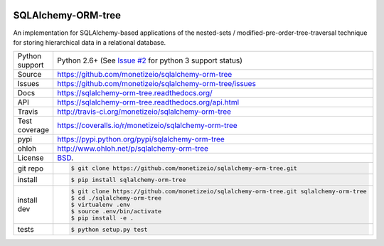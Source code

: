 .. image:: https://travis-ci.org/monetizeio/sqlalchemy-orm-tree.png?branch=master
    :target: https://travis-ci.org/monetizeio/sqlalchemy-orm-tree

.. image:: https://badge.fury.io/py/SQLAlchemy-ORM-tree.png
    :target: http://badge.fury.io/py/sqlalchemy-orm-tree

.. image:: https://coveralls.io/repos/monetizeio/sqlalchemy-orm-tree/badge.png?branch=master
    :target: https://coveralls.io/r/monetizeio/sqlalchemy-orm-tree?branch=master

SQLAlchemy-ORM-tree
-------------------

An implementation for SQLAlchemy-based applications of the nested-sets /
modified-pre-order-tree-traversal technique for storing hierarchical data
in a relational database.

==============  ==========================================================
Python support  Python 2.6+ (See `Issue #2 <https://github.com/monetizeio/sqlalchemy-orm-tree/issues/2>`_ for python 3 support status)
Source          https://github.com/monetizeio/sqlalchemy-orm-tree
Issues          https://github.com/monetizeio/sqlalchemy-orm-tree/issues
Docs            https://sqlalchemy-orm-tree.readthedocs.org/
API             https://sqlalchemy-orm-tree.readthedocs.org/api.html
Travis          http://travis-ci.org/monetizeio/sqlalchemy-orm-tree
Test coverage   https://coveralls.io/r/monetizeio/sqlalchemy-orm-tree
pypi            https://pypi.python.org/pypi/sqlalchemy-orm-tree
ohloh           http://www.ohloh.net/p/sqlalchemy-orm-tree
License         `BSD`_.
git repo        .. code-block:: bash

                    $ git clone https://github.com/monetizeio/sqlalchemy-orm-tree.git
install         .. code-block:: bash

                    $ pip install sqlalchemy-orm-tree

install dev     .. code-block:: bash

                    $ git clone https://github.com/monetizeio/sqlalchemy-orm-tree.git sqlalchemy-orm-tree
                    $ cd ./sqlalchemy-orm-tree
                    $ virtualenv .env
                    $ source .env/bin/activate
                    $ pip install -e .
tests           .. code-block:: bash

                    $ python setup.py test
==============  ==========================================================

.. _BSD: http://opensource.org/licenses/BSD-3-Clause
